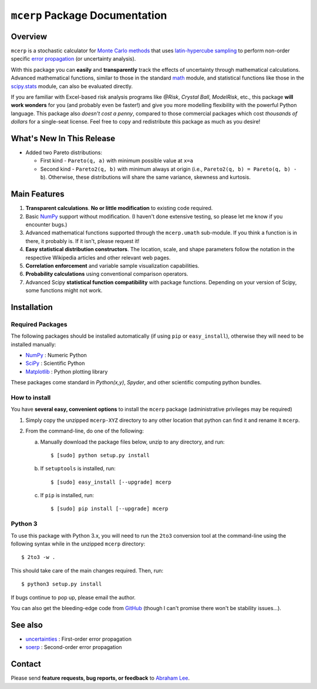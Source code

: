 ===============================
``mcerp`` Package Documentation
===============================

Overview
========

``mcerp`` is a stochastic calculator for `Monte Carlo methods`_ that uses 
`latin-hypercube sampling`_ to perform non-order specific 
`error propagation`_ (or uncertainty analysis). 

With this package you can **easily** and **transparently** track the effects
of uncertainty through mathematical calculations. Advanced mathematical 
functions, similar to those in the standard `math`_ module, and statistical
functions like those in the `scipy.stats`_ module, can also be evaluated 
directly.

If you are familiar with Excel-based risk analysis programs like *@Risk*, 
*Crystal Ball*, *ModelRisk*, etc., this package **will work wonders** for you
(and probably even be faster!) and give you more modelling flexibility with 
the powerful Python language. This package also *doesn't cost a penny*, 
compared to those commercial packages which cost *thousands of dollars* for a 
single-seat license. Feel free to copy and redistribute this package as much 
as you desire!

What's New In This Release
==========================

- Added two Pareto distributions: 
  
  - First kind - ``Pareto(q, a)`` with minimum possible value at ``x=a``
  - Second kind - ``Pareto2(q, b)`` with minimum always at origin (i.e., 
    ``Pareto2(q, b) = Pareto(q, b) - b``). Otherwise, these distributions 
    will share the same variance, skewness and kurtosis.

Main Features
=============

1. **Transparent calculations**. **No or little modification** to existing 
   code required.
    
2. Basic `NumPy`_ support without modification. (I haven't done extensive 
   testing, so please let me know if you encounter bugs.)

3. Advanced mathematical functions supported through the ``mcerp.umath`` 
   sub-module. If you think a function is in there, it probably is. If it 
   isn't, please request it!

4. **Easy statistical distribution constructors**. The location, scale, 
   and shape parameters follow the notation in the respective Wikipedia 
   articles and other relevant web pages.

5. **Correlation enforcement** and variable sample visualization capabilities.

6. **Probability calculations** using conventional comparison operators.

7. Advanced Scipy **statistical function compatibility** with package 
   functions. Depending on your version of Scipy, some functions might not
   work.

Installation
============

Required Packages
-----------------

The following packages should be installed automatically (if using ``pip``
or ``easy_install``), otherwise they will need to be installed manually:

- `NumPy`_ : Numeric Python
- `SciPy`_ : Scientific Python
- `Matplotlib`_ : Python plotting library

These packages come standard in *Python(x,y)*, *Spyder*, and other 
scientific computing python bundles.

How to install
--------------

You have **several easy, convenient options** to install the ``mcerp`` 
package (administrative privileges may be required)

#. Simply copy the unzipped ``mcerp-XYZ`` directory to any other location that
   python can find it and rename it ``mcerp``.
    
#. From the command-line, do one of the following:
   
   a. Manually download the package files below, unzip to any directory, and 
      run::
   
       $ [sudo] python setup.py install

   b. If ``setuptools`` is installed, run::

       $ [sudo] easy_install [--upgrade] mcerp
    
   c. If ``pip`` is installed, run::

       $ [sudo] pip install [--upgrade] mcerp

Python 3
--------

To use this package with Python 3.x, you will need to run the ``2to3`` 
conversion tool at the command-line using the following syntax while in the 
unzipped ``mcerp`` directory::

    $ 2to3 -w .
    
This should take care of the main changes required. Then, run::

    $ python3 setup.py install

If bugs continue to pop up, please email the author.

You can also get the bleeding-edge code from `GitHub`_ (though I can't 
promise there won't be stability issues...).

See also
========

- `uncertainties`_ : First-order error propagation
- `soerp`_ : Second-order error propagation

Contact
=======

Please send **feature requests, bug reports, or feedback** to 
`Abraham Lee`_.


    
.. _Monte Carlo methods: http://en.wikipedia.org/wiki/Monte_Carlo_method
.. _latin-hypercube sampling: http://en.wikipedia.org/wiki/Latin_hypercube_sampling
.. _soerp: http://pypi.python.org/pypi/soerp
.. _error propagation: http://en.wikipedia.org/wiki/Propagation_of_uncertainty
.. _math: http://docs.python.org/library/math.html
.. _NumPy: http://www.numpy.org/
.. _SciPy: http://scipy.org
.. _Matplotlib: http://matplotlib.org/
.. _scipy.stats: http://docs.scipy.org/doc/scipy/reference/stats.html
.. _uncertainties: http://pypi.python.org/pypi/uncertainties
.. _source code: https://github.com/tisimst/mcerp
.. _Abraham Lee: mailto:tisimst@gmail.com
.. _package documentation: http://pythonhosted.org/mcerp
.. _GitHub: http://github.com/tisimst/mcerp
